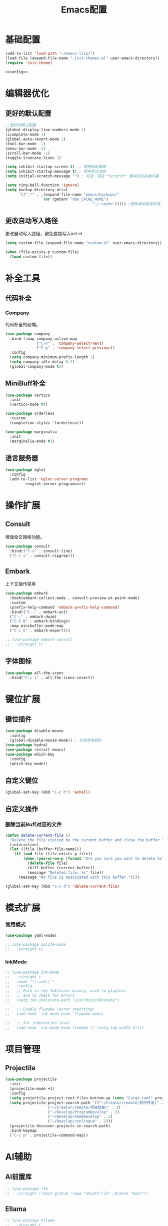 #+TITLE: Emacs配置

* 基础配置
#+begin_src emacs-lisp :tangle init.el :noweb yes :noweb-prefix no
  (add-to-list 'load-path "~/emacs-lisp/")  
  (load-file (expand-file-name ".init-themes.el" user-emacs-directory))
  (require 'init-theme)

  <<config>>
#+end_src

* 编辑器优化
** 更好的默认配置
#+begin_src emacs-lisp :noweb-ref config
  ;;更好的默认配置
  (global-display-line-numbers-mode 1)
  (icomplete-mode 1)
  (global-auto-revert-mode 1)
  (tool-bar-mode -1)
  (menu-bar-mode -1)
  (scroll-bar-mode -1)
  (toggle-truncate-lines 1)

  (setq inhibit-startup-screen t)  ; 禁用启动画面
  (setq inhibit-startup-message t) ; 禁用启动消息
  (setq initial-scratch-message "") ; 可选：清空 *scratch* 缓冲区的初始内容

  (setq ring-bell-function 'ignore)
  (setq backup-directory-alist
        `((".*" . ,(expand-file-name "emacs/backups/"
  				   (or (getenv "XDG_CACHE_HOME")
                                         "~/.cache"))))) ;更改自动保存目录
#+end_src

** 更改自动写入路径
更改自动写入路径，避免直接写入init.el
#+begin_src emacs-lisp :noweb-ref config
  (setq custom-file (expand-file-name "custom.el" user-emacs-directory))
  
  (when (file-exists-p custom-file)
    (load custom-file))
#+end_src


* 补全工具
** 代码补全
*** Company
代码补全的前端。
#+begin_src emacs-lisp :noweb-ref config
  (use-package company
    :bind (:map company-active-map
                ("C-n" . 'company-select-next)
                ("C-p" . 'company-select-previous))
    :config
    (setq company-minimum-prefix-length 1)
    (setq company-idle-delay 0.2)
    (global-company-mode t))
#+end_src

** MiniBuff补全
#+begin_src emacs-lisp :noweb-ref config
  (use-package vertico
    :init
    (vertico-mode t))

  (use-package orderless
    :custom
    (completion-styles '(orderless)))
  
  (use-package marginalia
    :init
    (marginalia-mode t))
#+end_src

** 语言服务器
#+begin_src emacs-lisp :noweb-ref :noweb yes :noweb-prefix no
  (use-package eglot
    :config    
    (add-to-list 'eglot-server-programs
  	       <<eglot-server-programs>>))
#+end_src

* 操作扩展
** Consult
增强全文搜索功能。
#+begin_src emacs-lisp :noweb-ref config
  (use-package consult
    :bind(("C-s" . consult-line)
  	("C-c s" . consult-ripgrep)))
#+end_src

** Embark
上下文操作菜单
#+begin_src emacs-lisp :noweb-ref config
  (use-package embark
    :hook(embark-collect-mode . consult-preview-at-point-mode)
    :custom
    (prefix-help-command 'embark-prefix-help-command)
    :bind(("C-." . embark-act)
  	("C-;" . embark-dwim)
  	("C-h B" . embark-bindings)
  	:map minibuffer-mode-map
  	("C-c e" . embark-export)))

  ;; (use-package embark-consult
  ;;   :straight t)
#+end_src

** 字体图标
#+begin_src emacs-lisp :noweb-ref config
(use-package all-the-icons
  :bind("C-c i" . all-the-icons-insert))
#+end_src

* 键位扩展
** 键位插件
#+begin_src emacs-lisp :noweb-ref config
  (use-package disable-mouse
    :config
    (global-disable-mouse-mode)) ; 全局禁用鼠标
  (use-package hydra)
  (use-package restart-emacs)
  (use-package which-key
    :config
    (which-key-mode))
#+end_src

** 自定义键位
#+begin_src emacs-lisp :noweb-ref config
  (global-set-key (kbd "C-c h") 'eshell)
#+end_src

** 自定义操作
*** 删除当前Buff对应的文件
#+begin_src emacs-lisp :noweb-ref config
  (defun delete-current-file ()
    "Delete the file visited by the current buffer and close the buffer."
    (interactive)
    (let ((file (buffer-file-name)))
      (if (and file (file-exists-p file))
          (when (yes-or-no-p (format "Are you sure you want to delete %s? " file))
            (delete-file file)
            (kill-buffer (current-buffer))
            (message "Deleted file: %s" file))
        (message "No file is associated with this buffer."))))

  (global-set-key (kbd "C-c d") 'delete-current-file)
#+end_src

* 模式扩展
*** 常用模式
#+begin_src emacs-lisp :noweb-ref config
  (use-package yaml-mode)

  ;; (use-package sqlite-mode
  ;;   :straight t)
#+end_src

*** InkMode
#+begin_src emacs-lisp :noweb-ref config
  ;; (use-package ink-mode
  ;;   :straight t
  ;;   :mode "\\.ink\\'"
  ;;   :config
  ;;   ;; Path to the Inklecate binary, used to playtest
  ;;   ;; and to check for errors
  ;;   (setq ink-inklecate-path "/usr/bin/inklecate")

  ;;   ;; Enable flymake (error reporting)
  ;;   (add-hook 'ink-mode-hook 'flymake-mode)

  ;;   ;; Set indentation level
  ;;   (add-hook 'ink-mode-hook (lambda () (setq tab-width 2))))
#+end_src

* 项目管理
** Projectile
#+begin_src emacs-lisp :noweb-ref config
  (use-package projectile
    :init
    (projectile-mode +1)
    :config
    (setq projectile-project-root-files-bottom-up (cons "Cargo.toml" projectile-project-root-files-bottom-up))
    (setq projectile-project-search-path '(("~/Creator/remote/程序开发/" . 3)
  					 ("~/Creator/remote/项目档案/" . 2)
  					 ("~/Develop/ProgramDevelop" . 2)
  					 ("~/Develop/GameDevelop" . 2)
  					 ("~/Develop/conlingue" . 2)))
    (projectile-discover-projects-in-search-path)
    :bind-keymap
    ("C-c p" . projectile-command-map))
#+end_src

* AI辅助
** AI前置库
#+begin_src emacs-lisp :noweb-ref config
  ;; (use-package llm
  ;;   :straight (:host github :repo "ahyatt/llm" :branch "main"))
#+end_src

** Ellama
#+begin_src emacs-lisp :noweb-ref config
  ;; (use-package ellama
  ;;   :straight t
  ;;   :bind ("C-c e" . ellama)
  ;;   ;; send last message in chat buffer with C-c C-c
  ;;   :hook (org-ctrl-c-ctrl-c-final . ellama-chat-send-last-message)
  ;;   :init
  ;;   (require 'llm-ollama)
  ;;   (setopt ellama-language "Chinese")
  ;;   (setopt ellama-provider
  ;;   	  (make-llm-ollama
  ;;   	   ;; this model should be pulled to use it
  ;;   	   ;; value should be the same as you print in terminal during pull
  ;;   	   :chat-model "deepseek-r1:8b"
  ;;   	   :embedding-model "bge-m3:latest"
  ;;   	   :default-chat-non-standard-params '(("num_ctx" . 8192))))
  ;;   (setopt ellama-summarization-provider ellama-provider)
  ;;   (setopt ellama-coding-provider ellama-provider)
    
  ;;   (setopt ellama-extraction-provider ellama-provider)
  ;;   ;; Naming Provider
  ;;   (setopt ellama-naming-provider ellama-provider)
  ;;   (setopt ellama-naming-scheme 'ellama-generate-name-by-llm)
  ;;   ;; Translater Provider
  ;;   (setopt ellama-translation-provider ellama-provider)
  ;;   (setopt ellama-extraction-provider ellama-provider)
  ;;   (setopt ellama-providers
  ;;   	  '(("deepseek-r1" . (make-llm-ollama
  ;;   			      :chat-model "deepseek-r1:8b"
  ;;   			      :embedding-model "bge-m3:latest"
  ;; 			      :default-chat-non-standard-params '(("num_ctx" . 8192))))))
  ;;   :config
  ;;   (setopt ellama-auto-scroll t)
  ;;   ;; show ellama context in header line in all buffers
  ;;   (ellama-context-header-line-global-mode +1)
  ;;   ;; show ellama session id in header line in all buffers
  ;;   (ellama-session-header-line-global-mode +1)
  ;;   (advice-add 'pixel-scroll-precision :before #'ellama-disable-scroll)
  ;;   (advice-add 'end-of-buffer :after #'ellama-enable-scroll))
#+end_src

** Aider
#+begin_src emacs-lisp :noweb-ref config
  ;; (use-package aider
  ;;   :straight (:host github :repo "tninja/aider.el")
  ;;   :bind (("C-c C-a" . aider-transient-menu))
  ;;   :custom
  ;;   (aider-popular-models '("ollama_chat/starcoder2:instruct" "ollama_chat/deepseek-coder-v2:16b-lite-instruct-q4_K_M"))
  ;;   :config
  ;;   (setenv "OLLAMA_API_BASE" "http://127.0.0.1:11434"))
#+end_src

* 写作
** Ekg
Ekg是方便快速整理灵感和笔记的笔记插件。
#+begin_src emacs-lisp :noweb-ref config
  ;; (use-package triples
  ;;   :straight t)
  ;; (use-package ekg
  ;;   :straight (:host github :repo "MinkieYume/ekg" :branch "develop")
  ;;   :bind (("C-c n c" . ekg-capture)
  ;; 	 ("C-c n u" . ekg-capture-url)
  ;; 	 ("C-c n f" . ekg-capture-file)
  ;; 	 ("C-c n s" . ekg-search)
  ;; 	 ("C-c n S" . ekg-embedding-search)
  ;; 	 ("C-c n q" . ekg-llm-query-with-notes)
  ;; 	 ("C-c n D" . ekg-show-notes-in-drafts)
  ;; 	 ("C-c n T" . ekg-show-notes-for-trash)
  ;; 	 ("C-c n o" . ekg-browse-url)
  ;; 	 ("C-c n d" . ekg-show-notes-for-today)
  ;; 	 ("C-c n t" . ekg-show-notes-with-tag)
  ;; 	 ("C-c n w" . ekg-llm-send-and-append-note)
  ;; 	 ("C-c n r" . ekg-llm-send-and-replace-note)
  ;; 	 ("C-c n L" . ekg-show-notes-latest-captured)
  ;; 	 ("C-c n l" . ekg-show-notes-latest-modified))
  ;;   :init
  ;;   (require 'ekg-embedding)
  ;;   (ekg-embedding-generate-on-save)
  ;;   (require 'ekg-llm)
  ;;   (require 'llm-ollama)  ;; The specific provider you are using must be loaded.
  ;;   (let ((deepseek-r1 (make-llm-ollama
  ;; 		      :chat-model "deepseek-r1:8b"
  ;; 		      :embedding-model "bge-m3:latest"
  ;; 		      :default-chat-non-standard-params '(("num_ctx" . 8192))))
  ;; 	(phi4 (make-llm-ollama
  ;; 	       :chat-model "phi4-mini:latest"
  ;; 	       :embedding-model "bge-m3:latest"
  ;; 	       :default-chat-non-standard-params '(("num_ctx" . 8192))))
  ;; 	(qwen3 (make-llm-ollama
  ;; 		:chat-model "qwen3:4b"
  ;; 		:embedding-model "bge-m3:latest"
  ;; 		:default-chat-non-standard-params '(("num_ctx" . 8192))))
  ;; 	(bge-m3 (make-llm-ollama
  ;; 		 :embedding-model "bge-m3:latest")))
  ;;     (setq ekg-llm-provider qwen3
  ;;           ekg-embedding-provider bge-m3))
  ;;   :config
  ;;   (setq ekg-db-file "~/Creator/remote/YumiEko/yumieko.db")
  ;;   (setq warning-suppress-types '((org-element)))
  ;;   (setq ekg-truncation-method 'character)
  ;;   :custom
  ;;   (require 'ekg-logseq)
  ;;   (setq ekg-logseq-dir "~/Creator/remote/YumiEko/logseq/")
  ;;   (ekg-logseq-export))
#+end_src

* Org配置
** 简单Org配置
#+begin_src emacs-lisp :noweb-ref config
  (use-package org)
  (use-package emacsql)
  (use-package ox-hugo
    :after ox)
  (setq org-plantuml-jar-path "/usr/share/java/plantuml.jar")
#+end_src

** 键位绑定
#+begin_src emacs-lisp :noweb-ref config
(global-set-key (kbd "C-c l") #'org-store-link)
(global-set-key (kbd "C-c C-l") #'org-insert-link)
(global-set-key (kbd "C-c a") #'org-agenda)
(global-set-key (kbd "C-c c") #'org-capture)
#+end_src

** Org Download
#+begin_src emacs-lisp :noweb-ref config
  (use-package org-download
    :config
    (setq org-download-image-dir "./org-assets")
    (add-hook 'org-mode-hook 'org-download-enable))
#+end_src

** 日程管理
*** 基础配置
#+begin_src emacs-lisp :noweb-ref config
  (setq org-agenda-window-setup 'current-window)
  (setq org-agenda-start-with-log-mode t)
  (setq org-agenda-start-with-time-grid t)
  (setq org-agenda-start-on-weekday nil)
  (setq org-agenda-span 'day)
#+end_src

*** 时间格式
#+begin_src emacs-lisp :noweb-ref config
  (setq agenda-use-time-grid t)
  (setq org-agenda-time-grid '((daily today require-timed)
                                     (300
                                      600
                                      900
                                      1200
                                      1500
                                      1800
                                      2100
                                      2400)
                                     "......"
                                     "-----------------------------------------------------"
                                     ))
#+end_src

*** 关键词
#+begin_src emacs-lisp :noweb-ref config
(setq org-todo-keywords
      '((sequence "TODO(t)" "DOING(i)" "WAITING(w)" "DAILY(l)" "|" "DONE(d)" "CANCELED(c)")))
#+end_src

*** 主页文件
#+begin_src emacs-lisp :noweb-ref config
  (setq org-agenda-files '("~/Creator/remote/小梦之家/随便记录/"
  			 "~/Creator/remote/小梦之家/学习日常/学习计划.org"
  			 "~/Creator/remote/小梦之家/生活日常/日常计划.org"))
#+end_src

*** 日程安排
#+begin_src emacs-lisp :noweb-ref config
  (setq org-agenda-custom-commands
        '(("c" "日程安排界面"
  	 ((tags "PRIORITY=\"A\""
  		((org-agenda-skip-function '(org-agenda-skip-entry-if 'todo 'done))
  		 (org-agenda-overriding-header "优先处理")))
            (agenda "")
            (tags "REFILE"
  		((org-agenda-skip-function '(org-agenda-skip-entry-if 'todo 'done))
  		 (org-agenda-overriding-header "待整理日程")
                   (org-tags-match-list-sublevels nil)))
  	  (alltodo ""
                     ((org-agenda-skip-function
                       '(org-agenda-skip-entry-if 'scheduled))
  		    (org-tags-match-list-sublevels t)
                      (org-agenda-overriding-header "未计划事项")))))  	
  	("x" "项目进度"
  	 alltodo ""
  	 ((org-agenda-files '("~/LocalWork/游戏创作/夜之城传说：怪盗莺猫传/游戏档案/项目进度.org"
  			      "~/LocalWork/游戏创作/夜之城传说：怪盗莺猫传/程序档案/todo.org")))
  	 (org-agenda-use-tag-inheritance t))
  	
  	("p" "程序进度"
  	 alltodo ""
           ((org-agenda-files '("~/LocalWork/程序开发/LiquidNeko/features.org")))
  	 (org-agenda-use-tag-inheritance t))))
#+end_src

* 开发环境
** CPP
*** Cmake
#+begin_src emacs-lisp :noweb-ref config
  (use-package cmake-mode)

  ;; (use-package cmake-ide
  ;;   :straight t
  ;;   :bind (:map c-mode-map
  ;; 	      ("C-c C-r" . cmake-ide-compile))
  ;;   :config
  ;;   (cmake-ide-setup))
#+end_src

*** 布局
#+begin_src emacs-lisp :noweb-ref config
  ;; 基本语法高亮 & 缩进支持
  (add-hook 'c++-mode-hook #'electric-pair-mode)
  (add-hook 'c++-mode-hook #'show-paren-mode)
  (add-hook 'c++-mode-hook #'display-line-numbers-mode)
  (add-hook 'c++-mode-hook #'indent-tabs-mode)

  ;; 设置基本缩进宽度
  (setq-default c-basic-offset 4)

  ;; 启动 GDB 时开启多窗口布局
  (setq gdb-many-windows t
        gdb-show-main t)

  (add-hook 'c-mode-hook #'eglot-ensure)
  (add-hook 'c++-mode-hook #'eglot-ensure)
#+end_src

*** LSP服务
#+begin_src emacs-lisp :noweb-ref eglot-server-programs
  `((c-mode c++-mode objc-mode) . ("$$bin/ccls$$"))
#+end_src

** Gdscript
#+begin_src emacs-lisp :noweb-ref config
  (use-package gdscript-mode
    :hook (gdscript-mode . eglot-ensure)
    :init
    (add-to-list 'major-mode-remap-alist '(gdscript-mode . gdscript-ts-mode))
    :config
    (setq gdscript-godot-executable "~/Applications/godot.x86_64")
    (setq gdscript-eglot-version 4.4))
#+end_src

** Rust Mode
*** Rust Mode
#+begin_src emacs-lisp :noweb-ref config
  (use-package rust-mode
    :mode "\\.rs\\'"
    :init
    (setq rust-mode-treesitter-derive t)
    :hook((rust-mode . eglot-ensure)
  	(rust-mode . (lambda () (setq indent-tabs-mode nil)))
  	(rust-mode . (lambda () (prettify-symbols-mode)))))
#+end_src

#+begin_src emacs-lisp :noweb-ref eglot-server-programs
  `(rust-mode . ("$$bin/rust-analyzer$$"))
#+end_src

*** Cargo
#+begin_src emacs-lisp :noweb-ref config
  ;; (use-package cargo
  ;;   :straight t
  ;;   :hook(rust-mode . cargo-minor-mode)
  ;;   :config
  ;;   (define-key cargo-minor-mode-command-map (kbd "C-r") #'cargo-run-eshell))
#+end_src

自定义Cargo方法。
#+begin_src emacs-lisp :noweb-ref config
  (defun cargo-run-eshell ()
    "在另一个窗口智能打开 *cargo-eshell*，并运行 cargo run。"
    (interactive)
    (let* ((buf-name "*cargo-eshell*")
  	 (default-directory (file-name-directory (or buffer-file-name default-directory)))
  	 (buf (or (get-buffer buf-name)
                    (save-window-excursion
                      (let ((b (eshell "new")))
                        (with-current-buffer b
  			(rename-buffer buf-name))
                        b)))))
      (display-buffer buf
                      '((display-buffer-reuse-window
  		       display-buffer-use-some-window
                         display-buffer-pop-up-window)
  		      (inhibit-same-window . t)))
      (with-current-buffer buf
        (goto-char (point-max))
        (eshell-send-eof-to-process)
        (insert "cargo run")
        (eshell-send-input))))
#+end_src

** Scheme
*** 模式配置
#+begin_src emacs-lisp :noweb-ref config
  (use-package scheme-mode
    :mode "\\.neko\\'")

  (use-package racket-mode)
#+end_src

*** Geiser工具
#+begin_src emacs-lisp :noweb-ref config
  (use-package geiser
    :config
    (setq geiser-active-implementations '(guile chibi racket)
  	geiser-mode-auto-p nil))

  (use-package geiser-guile)

  ;; (use-package geiser-chibi
  ;;   :straight t)
#+end_src

*** 彩虹括号
#+begin_src emacs-lisp :noweb-ref config
(use-package rainbow-delimiters
  :hook ((prog-mode conf-mode yaml-mode) . rainbow-delimiters-mode)
  :config
  (setq rainbow-delimiters-max-face-count 5))
#+end_src

*** 强制配对
#+begin_src emacs-lisp :noweb-ref config
  (use-package paredit
    :hook((emacs-lisp-mode lisp-mode scheme-mode racket-mode racket-repl-mode) . enable-paredit-mode))
#+end_src
*** 智能匹配
#+begin_src emacs-lisp :noweb-ref config
  (use-package smartparens
    :hook (prog-mode . smartparens-mode)
    :config
    (require 'smartparens-config))
#+end_src

* 语法解析
** Treesit
#+begin_src emacs-lisp :noweb-ref config
  (use-package treesit
    :config (setq treesit-font-lock-level 4)
    :init
    (setq treesit-extra-load-path '("~/.treesitter/gdscript")))
#+end_src

* 工具
** Magit
版本控制工具。
#+begin_src emacs-lisp :noweb-ref config
  (use-package magit
    :config
    (with-eval-after-load 'git-commit
      (setq git-commit-cd-to-toplevel t)))
#+end_src

** Pinentry
配置Pinentry，允许emacs作为GPG验证前端。
#+begin_src emacs-lisp :noweb-ref config
  (use-package pinentry
    :config
    (pinentry-start)
    :custom
    (epa-pinentry-mode 'loopback))
#+end_src

* 文档
** PDF阅读
#+begin_src emacs-lisp :noweb-ref config
  (use-package pdf-tools)
#+end_src

* 通信
** 即时通信
#+begin_src emacs-lisp :noweb-ref config
  (use-package ement)
#+end_src

* 文件管理
** Dirvish
文件管理工具。
#+begin_src emacs-lisp :noweb-ref config
  (use-package dirvish
    :init
    (dirvish-override-dired-mode)
    :custom
    (dirvish-quick-access-entries ; 自定义快捷访问，setq没用。
     '(("h" "~/"                          "Home")
       ("d" "~/Downloads"                  "下载")
       ("m" "/mnt/"                       "Drives")
       ("t" "~/.local/share/Trash/files/" "TrashCan")
       ("D"  "~/Develop"                  "开发目录")
       ("C"  "~/Creator"                  "创作目录")
       ("P"  "~/Pictures"                 "图片目录")
       ("g"  "~/Develop/GameDevelop"      "游戏开发")
       ("p"  "~/Develop/ProgramDevelop"   "程序开发")
       ("c"  "~/Creator/conlingue"        "造语")
       ("s"  "~/Creator/conlingue/shangrira" "香格里拉语")
       ("e"  "~/Creator/remote/绘画创作"  "绘画")
       ("M"  "~/Creator/remote/音乐创作"  "音乐")
       ("R"  "~/Creator/remote"           "远程创作")))
    :config
    (dirvish-peek-mode) ; Preview files in minibuffer
    ;; (dirvish-side-follow-mode) ; similar to `treemacs-follow-mode'
    (setq dirvish-mode-line-format
    	'(:left (sort symlink) :right (omit yank index)))
    (setq dirvish-attributes
    	'(all-the-icons file-time file-size collapse subtree-state vc-state git-msg))
    (setq delete-by-moving-to-trash t)
    (setq dired-listing-switches
    	"--human-readable --group-directories-first --no-group")
    (setq dirvish-default-layout '(0 0.11 0.55))

    :bind ; Bind `dirvish|dirvish-side|dirvish-dwim' as you see fit
    (("C-c f" . dirvish-fd)
     :map dirvish-mode-map ; Dirvish inherits `dired-mode-map'
     ("a"   . dirvish-quick-access) ;快速访问
     ("f"   . dirvish-file-info-menu) ;文件信息
     ("y"   . dirvish-yank-menu) ;剪贴板菜单
     ("N"   . dirvish-narrow) ;过滤文件列表
     ("^"   . dirvish-history-last) ;上一条历史
     ("h"   . dirvish-history-jump) ; remapped `describe-mode' 历史跳转
     ("s"   . dirvish-quicksort)    ; remapped `dired-sort-toggle-or-edit' 快速排序
     ("v"   . dirvish-vc-menu)      ; remapped `dired-view-file' 版本控制
     ("w" . dirvish-copy-file-path)
     ("TAB" . dirvish-subtree-toggle) ;子树切换
     ("M-f" . dirvish-history-go-forward) ;导航到下一个历史位置
     ("M-b" . dirvish-history-go-backward) ;导航到上一个历史位置
     ("M-l" . dirvish-ls-switches-menu) ;设置ls选项
     ("M-m" . dirvish-mark-menu) ;标记操作菜单
     ("M-t" . dirvish-layout-toggle) ;布局切换
     ("M-s" . dirvish-setup-menu) ;设置菜单
     ("M-e" . dirvish-emerge-menu) ;合并菜单
     ("M-j" . dirvish-fd-jump) ;搜索跳转
     ("M-u" . dirvish-jump-up)))
#+end_src

** Dired相关
#+begin_src emacs-lisp :noweb-ref config
(use-package dired-git-info)
#+end_src

** 自定义Dirvish函数
#+begin_src emacs-lisp :noweb-ref config  
    (defun clear-trash ()
      (interactive)
      (let ((trash-dirs
    	 (list "~/.local/share/Trash/files" "~/.local/share/Trash/info" "~/.Trash")))
        (when (yes-or-no-p "确定要清空回收站吗？此操作不可撤销。")
          (dolist (dir trash-dirs)
            (when (file-directory-p (expand-file-name dir))
              (delete-directory (expand-file-name dir) t t)
              (make-directory (expand-file-name dir))))
          (message "回收站已清空。"))))

    (defun dirvish-jump-up ()
      "跳转到当前目录的上一级目录，等价于使用 `..` 进入上级目录。"
      (interactive)
      (if (derived-mode-p 'dired-mode)
          (let ((parent-dir (file-name-directory (directory-file-name default-directory))))
            (if parent-dir
                (dired parent-dir)
              (message "当前目录没有上一级目录！")))
        (message "当前缓冲区不是 Dirvish 或 Dired 模式。")))
#+end_src
